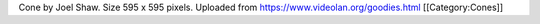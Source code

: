 Cone by Joel Shaw. Size 595 x 595 pixels. Uploaded from
https://www.videolan.org/goodies.html [[Category:Cones]]
